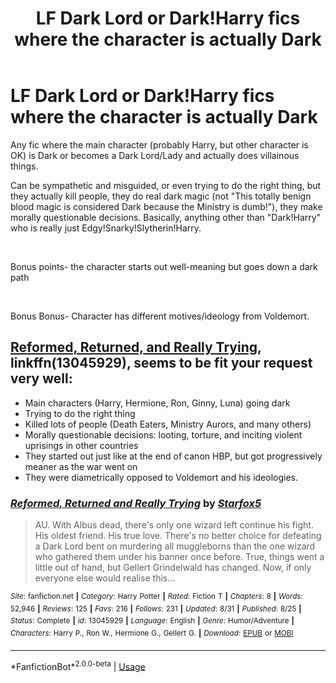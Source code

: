 #+TITLE: LF Dark Lord or Dark!Harry fics where the character is actually Dark

* LF Dark Lord or Dark!Harry fics where the character is actually Dark
:PROPERTIES:
:Author: SuccessfulPepper
:Score: 6
:DateUnix: 1536893165.0
:DateShort: 2018-Sep-14
:FlairText: Request
:END:
Any fic where the main character (probably Harry, but other character is OK) is Dark or becomes a Dark Lord/Lady and actually does villainous things.

Can be sympathetic and misguided, or even trying to do the right thing, but they actually kill people, they do real dark magic (not "This totally benign blood magic is considered Dark because the Ministry is dumb!"), they make morally questionable decisions. Basically, anything other than "Dark!Harry" who is really just Edgy!Snarky!Slytherin!Harry.

​

Bonus points- the character starts out well-meaning but goes down a dark path

​

Bonus Bonus- Character has different motives/ideology from Voldemort.


** [[https://www.fanfiction.net/s/13045929/1/Reformed-Returned-and-Really-Trying][Reformed, Returned, and Really Trying]], linkffn(13045929), seems to be fit your request very well:

- Main characters (Harry, Hermione, Ron, Ginny, Luna) going dark
- Trying to do the right thing
- Killed lots of people (Death Eaters, Ministry Aurors, and many others)
- Morally questionable decisions: looting, torture, and inciting violent uprisings in other countries
- They started out just like at the end of canon HBP, but got progressively meaner as the war went on
- They were diametrically opposed to Voldemort and his ideologies.
:PROPERTIES:
:Author: InquisitorCOC
:Score: 1
:DateUnix: 1537060778.0
:DateShort: 2018-Sep-16
:END:

*** [[https://www.fanfiction.net/s/13045929/1/][*/Reformed, Returned and Really Trying/*]] by [[https://www.fanfiction.net/u/2548648/Starfox5][/Starfox5/]]

#+begin_quote
  AU. With Albus dead, there's only one wizard left continue his fight. His oldest friend. His true love. There's no better choice for defeating a Dark Lord bent on murdering all muggleborns than the one wizard who gathered them under his banner once before. True, things went a little out of hand, but Gellert Grindelwald has changed. Now, if only everyone else would realise this...
#+end_quote

^{/Site/:} ^{fanfiction.net} ^{*|*} ^{/Category/:} ^{Harry} ^{Potter} ^{*|*} ^{/Rated/:} ^{Fiction} ^{T} ^{*|*} ^{/Chapters/:} ^{8} ^{*|*} ^{/Words/:} ^{52,946} ^{*|*} ^{/Reviews/:} ^{125} ^{*|*} ^{/Favs/:} ^{216} ^{*|*} ^{/Follows/:} ^{231} ^{*|*} ^{/Updated/:} ^{8/31} ^{*|*} ^{/Published/:} ^{8/25} ^{*|*} ^{/Status/:} ^{Complete} ^{*|*} ^{/id/:} ^{13045929} ^{*|*} ^{/Language/:} ^{English} ^{*|*} ^{/Genre/:} ^{Humor/Adventure} ^{*|*} ^{/Characters/:} ^{Harry} ^{P.,} ^{Ron} ^{W.,} ^{Hermione} ^{G.,} ^{Gellert} ^{G.} ^{*|*} ^{/Download/:} ^{[[http://www.ff2ebook.com/old/ffn-bot/index.php?id=13045929&source=ff&filetype=epub][EPUB]]} ^{or} ^{[[http://www.ff2ebook.com/old/ffn-bot/index.php?id=13045929&source=ff&filetype=mobi][MOBI]]}

--------------

*FanfictionBot*^{2.0.0-beta} | [[https://github.com/tusing/reddit-ffn-bot/wiki/Usage][Usage]]
:PROPERTIES:
:Author: FanfictionBot
:Score: 2
:DateUnix: 1537060815.0
:DateShort: 2018-Sep-16
:END:
